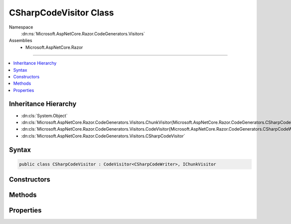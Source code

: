 

CSharpCodeVisitor Class
=======================





Namespace
    :dn:ns:`Microsoft.AspNetCore.Razor.CodeGenerators.Visitors`
Assemblies
    * Microsoft.AspNetCore.Razor

----

.. contents::
   :local:



Inheritance Hierarchy
---------------------


* :dn:cls:`System.Object`
* :dn:cls:`Microsoft.AspNetCore.Razor.CodeGenerators.Visitors.ChunkVisitor{Microsoft.AspNetCore.Razor.CodeGenerators.CSharpCodeWriter}`
* :dn:cls:`Microsoft.AspNetCore.Razor.CodeGenerators.Visitors.CodeVisitor{Microsoft.AspNetCore.Razor.CodeGenerators.CSharpCodeWriter}`
* :dn:cls:`Microsoft.AspNetCore.Razor.CodeGenerators.Visitors.CSharpCodeVisitor`








Syntax
------

.. code-block:: csharp

    public class CSharpCodeVisitor : CodeVisitor<CSharpCodeWriter>, IChunkVisitor








.. dn:class:: Microsoft.AspNetCore.Razor.CodeGenerators.Visitors.CSharpCodeVisitor
    :hidden:

.. dn:class:: Microsoft.AspNetCore.Razor.CodeGenerators.Visitors.CSharpCodeVisitor

Constructors
------------

.. dn:class:: Microsoft.AspNetCore.Razor.CodeGenerators.Visitors.CSharpCodeVisitor
    :noindex:
    :hidden:

    
    .. dn:constructor:: Microsoft.AspNetCore.Razor.CodeGenerators.Visitors.CSharpCodeVisitor.CSharpCodeVisitor(Microsoft.AspNetCore.Razor.CodeGenerators.CSharpCodeWriter, Microsoft.AspNetCore.Razor.CodeGenerators.CodeGeneratorContext)
    
        
    
        
        :type writer: Microsoft.AspNetCore.Razor.CodeGenerators.CSharpCodeWriter
    
        
        :type context: Microsoft.AspNetCore.Razor.CodeGenerators.CodeGeneratorContext
    
        
        .. code-block:: csharp
    
            public CSharpCodeVisitor(CSharpCodeWriter writer, CodeGeneratorContext context)
    

Methods
-------

.. dn:class:: Microsoft.AspNetCore.Razor.CodeGenerators.Visitors.CSharpCodeVisitor
    :noindex:
    :hidden:

    
    .. dn:method:: Microsoft.AspNetCore.Razor.CodeGenerators.Visitors.CSharpCodeVisitor.CreateCodeMapping(System.String, System.String, Microsoft.AspNetCore.Razor.Chunks.Chunk)
    
        
    
        
        :type padding: System.String
    
        
        :type code: System.String
    
        
        :type chunk: Microsoft.AspNetCore.Razor.Chunks.Chunk
    
        
        .. code-block:: csharp
    
            public void CreateCodeMapping(string padding, string code, Chunk chunk)
    
    .. dn:method:: Microsoft.AspNetCore.Razor.CodeGenerators.Visitors.CSharpCodeVisitor.CreateExpressionCodeMapping(System.String, Microsoft.AspNetCore.Razor.Chunks.Chunk)
    
        
    
        
        :type code: System.String
    
        
        :type chunk: Microsoft.AspNetCore.Razor.Chunks.Chunk
    
        
        .. code-block:: csharp
    
            public void CreateExpressionCodeMapping(string code, Chunk chunk)
    
    .. dn:method:: Microsoft.AspNetCore.Razor.CodeGenerators.Visitors.CSharpCodeVisitor.CreateRawCodeMapping(System.String, Microsoft.AspNetCore.Razor.SourceLocation)
    
        
    
        
        :type code: System.String
    
        
        :type documentLocation: Microsoft.AspNetCore.Razor.SourceLocation
    
        
        .. code-block:: csharp
    
            public void CreateRawCodeMapping(string code, SourceLocation documentLocation)
    
    .. dn:method:: Microsoft.AspNetCore.Razor.CodeGenerators.Visitors.CSharpCodeVisitor.CreateStatementCodeMapping(System.String, Microsoft.AspNetCore.Razor.Chunks.Chunk)
    
        
    
        
        :type code: System.String
    
        
        :type chunk: Microsoft.AspNetCore.Razor.Chunks.Chunk
    
        
        .. code-block:: csharp
    
            public void CreateStatementCodeMapping(string code, Chunk chunk)
    
    .. dn:method:: Microsoft.AspNetCore.Razor.CodeGenerators.Visitors.CSharpCodeVisitor.RenderDesignTimeExpressionBlockChunk(Microsoft.AspNetCore.Razor.Chunks.ExpressionBlockChunk)
    
        
    
        
        :type chunk: Microsoft.AspNetCore.Razor.Chunks.ExpressionBlockChunk
    
        
        .. code-block:: csharp
    
            public void RenderDesignTimeExpressionBlockChunk(ExpressionBlockChunk chunk)
    
    .. dn:method:: Microsoft.AspNetCore.Razor.CodeGenerators.Visitors.CSharpCodeVisitor.RenderRuntimeExpressionBlockChunk(Microsoft.AspNetCore.Razor.Chunks.ExpressionBlockChunk)
    
        
    
        
        :type chunk: Microsoft.AspNetCore.Razor.Chunks.ExpressionBlockChunk
    
        
        .. code-block:: csharp
    
            public void RenderRuntimeExpressionBlockChunk(ExpressionBlockChunk chunk)
    
    .. dn:method:: Microsoft.AspNetCore.Razor.CodeGenerators.Visitors.CSharpCodeVisitor.Visit(Microsoft.AspNetCore.Razor.Chunks.CodeAttributeChunk)
    
        
    
        
        :type chunk: Microsoft.AspNetCore.Razor.Chunks.CodeAttributeChunk
    
        
        .. code-block:: csharp
    
            protected override void Visit(CodeAttributeChunk chunk)
    
    .. dn:method:: Microsoft.AspNetCore.Razor.CodeGenerators.Visitors.CSharpCodeVisitor.Visit(Microsoft.AspNetCore.Razor.Chunks.DynamicCodeAttributeChunk)
    
        
    
        
        :type chunk: Microsoft.AspNetCore.Razor.Chunks.DynamicCodeAttributeChunk
    
        
        .. code-block:: csharp
    
            protected override void Visit(DynamicCodeAttributeChunk chunk)
    
    .. dn:method:: Microsoft.AspNetCore.Razor.CodeGenerators.Visitors.CSharpCodeVisitor.Visit(Microsoft.AspNetCore.Razor.Chunks.ExpressionBlockChunk)
    
        
    
        
        :type chunk: Microsoft.AspNetCore.Razor.Chunks.ExpressionBlockChunk
    
        
        .. code-block:: csharp
    
            protected override void Visit(ExpressionBlockChunk chunk)
    
    .. dn:method:: Microsoft.AspNetCore.Razor.CodeGenerators.Visitors.CSharpCodeVisitor.Visit(Microsoft.AspNetCore.Razor.Chunks.ExpressionChunk)
    
        
    
        
        :type chunk: Microsoft.AspNetCore.Razor.Chunks.ExpressionChunk
    
        
        .. code-block:: csharp
    
            protected override void Visit(ExpressionChunk chunk)
    
    .. dn:method:: Microsoft.AspNetCore.Razor.CodeGenerators.Visitors.CSharpCodeVisitor.Visit(Microsoft.AspNetCore.Razor.Chunks.LiteralChunk)
    
        
    
        
        :type chunk: Microsoft.AspNetCore.Razor.Chunks.LiteralChunk
    
        
        .. code-block:: csharp
    
            protected override void Visit(LiteralChunk chunk)
    
    .. dn:method:: Microsoft.AspNetCore.Razor.CodeGenerators.Visitors.CSharpCodeVisitor.Visit(Microsoft.AspNetCore.Razor.Chunks.LiteralCodeAttributeChunk)
    
        
    
        
        :type chunk: Microsoft.AspNetCore.Razor.Chunks.LiteralCodeAttributeChunk
    
        
        .. code-block:: csharp
    
            protected override void Visit(LiteralCodeAttributeChunk chunk)
    
    .. dn:method:: Microsoft.AspNetCore.Razor.CodeGenerators.Visitors.CSharpCodeVisitor.Visit(Microsoft.AspNetCore.Razor.Chunks.ParentChunk)
    
        
    
        
        :type chunk: Microsoft.AspNetCore.Razor.Chunks.ParentChunk
    
        
        .. code-block:: csharp
    
            protected override void Visit(ParentChunk chunk)
    
    .. dn:method:: Microsoft.AspNetCore.Razor.CodeGenerators.Visitors.CSharpCodeVisitor.Visit(Microsoft.AspNetCore.Razor.Chunks.ParentLiteralChunk)
    
        
    
        
        :type chunk: Microsoft.AspNetCore.Razor.Chunks.ParentLiteralChunk
    
        
        .. code-block:: csharp
    
            protected override void Visit(ParentLiteralChunk chunk)
    
    .. dn:method:: Microsoft.AspNetCore.Razor.CodeGenerators.Visitors.CSharpCodeVisitor.Visit(Microsoft.AspNetCore.Razor.Chunks.SectionChunk)
    
        
    
        
        :type chunk: Microsoft.AspNetCore.Razor.Chunks.SectionChunk
    
        
        .. code-block:: csharp
    
            protected override void Visit(SectionChunk chunk)
    
    .. dn:method:: Microsoft.AspNetCore.Razor.CodeGenerators.Visitors.CSharpCodeVisitor.Visit(Microsoft.AspNetCore.Razor.Chunks.StatementChunk)
    
        
    
        
        :type chunk: Microsoft.AspNetCore.Razor.Chunks.StatementChunk
    
        
        .. code-block:: csharp
    
            protected override void Visit(StatementChunk chunk)
    
    .. dn:method:: Microsoft.AspNetCore.Razor.CodeGenerators.Visitors.CSharpCodeVisitor.Visit(Microsoft.AspNetCore.Razor.Chunks.TagHelperChunk)
    
        
    
        
        :type chunk: Microsoft.AspNetCore.Razor.Chunks.TagHelperChunk
    
        
        .. code-block:: csharp
    
            protected override void Visit(TagHelperChunk chunk)
    
    .. dn:method:: Microsoft.AspNetCore.Razor.CodeGenerators.Visitors.CSharpCodeVisitor.Visit(Microsoft.AspNetCore.Razor.Chunks.TemplateChunk)
    
        
    
        
        :type chunk: Microsoft.AspNetCore.Razor.Chunks.TemplateChunk
    
        
        .. code-block:: csharp
    
            protected override void Visit(TemplateChunk chunk)
    

Properties
----------

.. dn:class:: Microsoft.AspNetCore.Razor.CodeGenerators.Visitors.CSharpCodeVisitor
    :noindex:
    :hidden:

    
    .. dn:property:: Microsoft.AspNetCore.Razor.CodeGenerators.Visitors.CSharpCodeVisitor.TagHelperRenderer
    
        
        :rtype: Microsoft.AspNetCore.Razor.CodeGenerators.CSharpTagHelperCodeRenderer
    
        
        .. code-block:: csharp
    
            public CSharpTagHelperCodeRenderer TagHelperRenderer { get; set; }
    
    .. dn:property:: Microsoft.AspNetCore.Razor.CodeGenerators.Visitors.CSharpCodeVisitor.WriteAttributeValueMethodName
    
        
    
        
        Gets the method name used to generate <code>WriteAttribute</code> invocations in the rendered page.
    
        
        :rtype: System.String
    
        
        .. code-block:: csharp
    
            protected virtual string WriteAttributeValueMethodName { get; }
    
    .. dn:property:: Microsoft.AspNetCore.Razor.CodeGenerators.Visitors.CSharpCodeVisitor.WriteMethodName
    
        
    
        
        Method used to write an :any:`System.Object` to the current output.
    
        
        :rtype: System.String
    
        
        .. code-block:: csharp
    
            protected virtual string WriteMethodName { get; }
    
    .. dn:property:: Microsoft.AspNetCore.Razor.CodeGenerators.Visitors.CSharpCodeVisitor.WriteToMethodName
    
        
    
        
        Method used to write an :any:`System.Object` to a specified :any:`System.IO.TextWriter`\.
    
        
        :rtype: System.String
    
        
        .. code-block:: csharp
    
            protected virtual string WriteToMethodName { get; }
    

